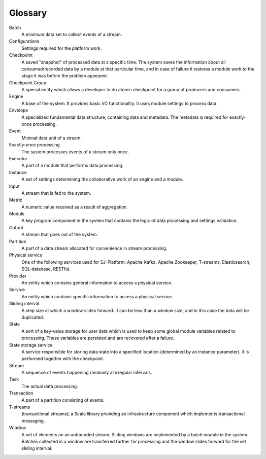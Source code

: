 Glossary
================

.. glossary::
  :sorted:
  
Batch 
  A minimum data set to collect events of a stream.

Configurations 
  Settings required for the platform work. 

Checkpoint
  A saved "snapshot" of processed data at a specific time. The system saves the information about all consumed/recorded data by a module at that particular time, and in case of failure it restores a module work to the stage it was before the problem appeared.   
  
Checkpoint Group
  A special entity which allows a developer to do atomic checkpoint for a group of producers and consumers. 

Engine
  A base of the system. It provides basic I/O functionality. It uses module settings to process data.

Envelope
  A specialized fundamental data structure, containing data and metadata. The metadata is required for exactly-once processing.

Event 
  Minimal data unit of a stream.

Exactly-once processing 
  The system processes events of a stream only once.

Executor
  A part of a module that performs data processing.

Instance 
  A set of settings determining the collaborative work of an engine and a module.
 
Input 
  A stream that is fed to the system. 

Metric 
  A numeric value received as a result of aggregation.

Module 
  A key program component in the system that contains the logic of data processing and settings validation.

Output 
  A stream that goes out of the system.

Partition 
  A part of a data stream allocated for convenience in stream processing.

Physical service 
  One of the following services used for SJ-Platform: Apache Kafka, Apache Zookeeper, T-streams, Elasticsearch, SQL-database, RESTful.

Provider 
  An entity which contains general information to access a physical service. 

Service 
  An entity which contains specific information to access a physical service. 

Sliding interval 
  A step size at which a window slides forward. It can be less than a window size, and in this case the data will be duplicated.

State
  A sort of a key-value storage for user data which is used to keep some global module variables related to processing. These variables are persisted and are recovered after a failure. 

State storage service  
  A service responsible for storing data state into a specified location (determined by an instance parameter). It is performed together with the checkpoint.

Stream  
  A sequence of events happening randomly at irregular intervals.

Task
  The actual data processing.

Transaction 
  A part of a partition consisting of events.

T-streams
  (transactional streams); a Scala library providing an infrastructure component which implements transactional messaging.

Window 
  A set of elements on an unbounded stream. Sliding windows are implemented by a batch module in the system. Batches collected in a window are transferred further for processing and the window slides forward for the set sliding interval.
  




